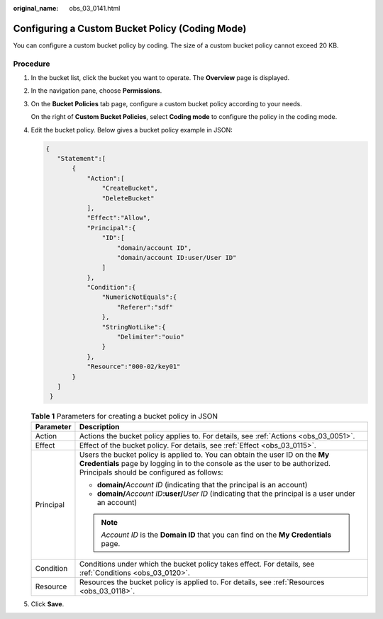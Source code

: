:original_name: obs_03_0141.html

.. _obs_03_0141:

Configuring a Custom Bucket Policy (Coding Mode)
================================================

You can configure a custom bucket policy by coding. The size of a custom bucket policy cannot exceed 20 KB.

Procedure
---------

#. In the bucket list, click the bucket you want to operate. The **Overview** page is displayed.

#. In the navigation pane, choose **Permissions**.

#. On the **Bucket Policies** tab page, configure a custom bucket policy according to your needs.

   On the right of **Custom Bucket Policies**, select **Coding mode** to configure the policy in the coding mode.

#. Edit the bucket policy. Below gives a bucket policy example in JSON:

   .. code-block::

      {
         "Statement":[
             {
                 "Action":[
                     "CreateBucket",
                     "DeleteBucket"
                 ],
                 "Effect":"Allow",
                 "Principal":{
                     "ID":[
                         "domain/account ID",
                         "domain/account ID:user/User ID"
                     ]
                 },
                 "Condition":{
                     "NumericNotEquals":{
                         "Referer":"sdf"
                     },
                     "StringNotLike":{
                         "Delimiter":"ouio"
                     }
                 },
                 "Resource":"000-02/key01"
             }
         ]
       }

   .. table:: **Table 1** Parameters for creating a bucket policy in JSON

      +-----------------------------------+---------------------------------------------------------------------------------------------------------------------------------------------------------------------------------------------------------+
      | Parameter                         | Description                                                                                                                                                                                             |
      +===================================+=========================================================================================================================================================================================================+
      | Action                            | Actions the bucket policy applies to. For details, see :ref:`Actions <obs_03_0051>`.                                                                                                                    |
      +-----------------------------------+---------------------------------------------------------------------------------------------------------------------------------------------------------------------------------------------------------+
      | Effect                            | Effect of the bucket policy. For details, see :ref:`Effect <obs_03_0115>`.                                                                                                                              |
      +-----------------------------------+---------------------------------------------------------------------------------------------------------------------------------------------------------------------------------------------------------+
      | Principal                         | Users the bucket policy is applied to. You can obtain the user ID on the **My Credentials** page by logging in to the console as the user to be authorized. Principals should be configured as follows: |
      |                                   |                                                                                                                                                                                                         |
      |                                   | -  **domain/**\ *Account ID* (indicating that the principal is an account)                                                                                                                              |
      |                                   | -  **domain/**\ *Account ID*\ **:user/**\ *User ID* (indicating that the principal is a user under an account)                                                                                          |
      |                                   |                                                                                                                                                                                                         |
      |                                   | .. note::                                                                                                                                                                                               |
      |                                   |                                                                                                                                                                                                         |
      |                                   |    *Account ID* is the **Domain ID** that you can find on the **My Credentials** page.                                                                                                                  |
      +-----------------------------------+---------------------------------------------------------------------------------------------------------------------------------------------------------------------------------------------------------+
      | Condition                         | Conditions under which the bucket policy takes effect. For details, see :ref:`Conditions <obs_03_0120>`.                                                                                                |
      +-----------------------------------+---------------------------------------------------------------------------------------------------------------------------------------------------------------------------------------------------------+
      | Resource                          | Resources the bucket policy is applied to. For details, see :ref:`Resources <obs_03_0118>`.                                                                                                             |
      +-----------------------------------+---------------------------------------------------------------------------------------------------------------------------------------------------------------------------------------------------------+

#. Click **Save**.
